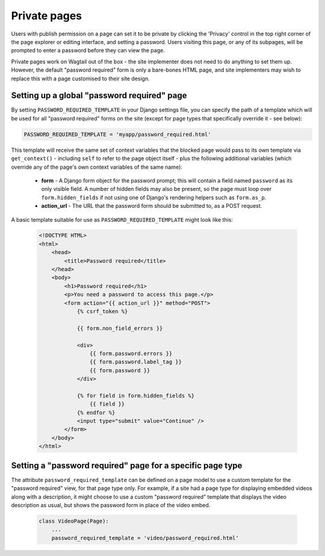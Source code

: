 .. _private_pages:

Private pages
=============

.. versionadded:: 0.4

Users with publish permission on a page can set it to be private by clicking the 'Privacy' control in the top right corner of the page explorer or editing interface, and setting a password. Users visiting this page, or any of its subpages, will be prompted to enter a password before they can view the page.

Private pages work on Wagtail out of the box - the site implementer does not need to do anything to set them up. However, the default "password required" form is only a bare-bones HTML page, and site implementers may wish to replace this with a page customised to their site design.


Setting up a global "password required" page
~~~~~~~~~~~~~~~~~~~~~~~~~~~~~~~~~~~~~~~~~~~~

By setting ``PASSWORD_REQUIRED_TEMPLATE`` in your Django settings file, you can specify the path of a template which will be used for all "password required" forms on the site (except for page types that specifically override it - see below):

.. code-block:: python

  PASSWORD_REQUIRED_TEMPLATE = 'myapp/password_required.html'

This template will receive the same set of context variables that the blocked page would pass to its own template via ``get_context()`` - including ``self`` to refer to the page object itself - plus the following additional variables (which override any of the page's own context variables of the same name):

 - **form** - A Django form object for the password prompt; this will contain a field named ``password`` as its only visible field. A number of hidden fields may also be present, so the page must loop over ``form.hidden_fields`` if not using one of Django's rendering helpers such as ``form.as_p``.
 - **action_url** - The URL that the password form should be submitted to, as a POST request.

A basic template suitable for use as ``PASSWORD_REQUIRED_TEMPLATE`` might look like this:

 .. code-block:: django

    <!DOCTYPE HTML>
    <html>
        <head>
            <title>Password required</title>
        </head>
        <body>
            <h1>Password required</h1>
            <p>You need a password to access this page.</p>
            <form action="{{ action_url }}" method="POST">
                {% csrf_token %}

                {{ form.non_field_errors }}

                <div>
                    {{ form.password.errors }}
                    {{ form.password.label_tag }}
                    {{ form.password }}
                </div>

                {% for field in form.hidden_fields %}
                    {{ field }}
                {% endfor %}
                <input type="submit" value="Continue" />
            </form>
        </body>
    </html>


Setting a "password required" page for a specific page type
~~~~~~~~~~~~~~~~~~~~~~~~~~~~~~~~~~~~~~~~~~~~~~~~~~~~~~~~~~~

The attribute ``password_required_template`` can be defined on a page model to use a custom template for the "password required" view, for that page type only. For example, if a site had a page type for displaying embedded videos along with a description, it might choose to use a custom "password required" template that displays the video description as usual, but shows the password form in place of the video embed.

 .. code-block:: python

    class VideoPage(Page):
        ...
        password_required_template = 'video/password_required.html'
